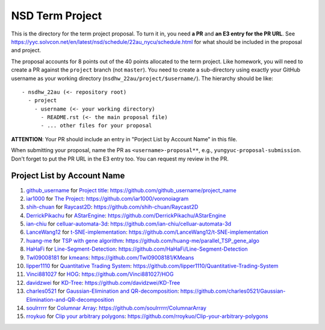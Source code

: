 ================
NSD Term Project
================

This is the directory for the term project proposal.  To turn it in, you need
**a PR** and **an E3 entry for the PR URL**.  See
https://yyc.solvcon.net/en/latest/nsd/schedule/22au_nycu/schedule.html for what
should be included in the proposal and project.

The proposal accounts for 8 points out of the 40 points allocated to the term
project.  Like homework, you will need to create a PR against the ``project``
branch (not ``master``).  You need to create a sub-directory using exactly your
GitHub username as your working directory (``nsdhw_22au/project/$username/``).
The hierarchy should be like::

  - nsdhw_22au (<- repository root)
    - project
      - username (<- your working directory)
        - README.rst (<- the main proposal file)
        - ... other files for your proposal

**ATTENTION**: Your PR should include an entry in "Porject List by Account
Name" in this file.

When submitting your proposal, name the PR as ``<username>-proposal**``, e.g.,
``yungyuc-proposal-submission``.  Don't forget to put the PR URL in the E3
entry too.  You can request my review in the PR.

.. Presentation
.. ============

.. The presentation schedule is set.  If you want to change time slots, ask for
   the owner of the other time slot and file a PR tagging him or her and the
   instructor (@yungyuc) against the branch `master`. The other owner needs to
   respond to agree the exchange in the PR. The PR subject line should start
   with ``[presentation]``.

.. Each presentation can use at most 15 minutes.  Presenters may decide how to
   use their time.  A possible arrangement is to use 12 minutes in the
   presentation itself and 3 minutes for questions and discussions.  Presenters
   are expected to prepare their own computer for presentation.

.. The time for setting up the computer is included in the allotted
   presentation time.  If presenters have difficulty in preparing a computer
   themselves, they may seek help from the instructor, and resolve the issue
   one week before their presentation.

.. Time Table
.. ++++++++++

.. .. list-table:: 12/26 7:00-??:00
..   :header-rows: 1

..   * - ID
..     - Time
..     - Presenter
..     - Project
..   * - 1
..     - 07:00 - 07:15
..     -
..     -

Project List by Account Name
++++++++++++++++++++++++++++

#. `github_username <https://github.com/github_username>`__ for
   `Project title <github_username/README.rst>`__: https://github.com/github_username/project_name
#. `ìar1000 <https://github.com/iar1000>`__ for
   `The Project <iar1000/README.rst>`__: https://github.com/iar1000/voronoiagram
#. `shih-chuan <https://github.com/shih-chuan>`__ for
   `Raycast2D <shih-chuan/README.md>`__: https://github.com/shih-chuan/Raycast2D
#. `DerrickPikachu <https://github.com/DerrickPikachu>`__ for
   `AStarEngine <DerrickPikachu/README.rst>`__: https://github.com/DerrickPikachu/AStarEngine
#. `ian-chiu <https://github.com/ian-chiu>`__ for
   `celluar-automata-3d <ian-chiu/README.md>`__: https://github.com/ian-chiu/celluar-automata-3d
#. `LanceWang12 <https://github.com/LanceWang12>`__ for
   `t-SNE-implementation <LanceWang12/readme.md>`__: https://github.com/LanceWang12/t-SNE-implementation
#. `huang-me <https://github.com/huang-me>`__ for
   `TSP with gene algorithm <huang-me/README.md>`__: https://github.com/huang-me/parallel_TSP_gene_algo
#. `HaHaFi <https://github.com/HaHaFi>`__ for
   `Line-Segment-Detection <HaHaFi/README.md>`__: https://github.com/HaHaFi/Line-Segment-Detection
#. `Twl09008181 <https://github.com/Twl09008181>`__ for
   `kmeans <Twl09008181/README.md>`__: https://github.com/Twl09008181/KMeans
#. `lipper1110 <https://github.com/lipper1110>`__ for
   `Quantitative Trading System <lipper1110/README.md>`__: https://github.com/lipper1110/Quantitative-Trading-System
#. `Vinci881027 <https://github.com/Vinci881027>`__ for
   `HOG <Vinci881027/README.md>`__: https://github.com/Vinci881027/HOG
#. `davidzwei <https://github.com/davidzwei>`__ for
   `KD-Tree <davidzwei/README.md>`__: https://github.com/davidzwei/KD-Tree
#. `charles0521 <https://github.com/charles0521>`__ for
   `Gaussian-Elimination and QR-decomposition <charles0521/README.md>`__: https://github.com/charles0521/Gaussian-Elimination-and-QR-decomposition
#. `soulrrrrr <https://github.com/soulrrrrr>`__ for
   `Columnar Array <soulrrrrr/README.rst>`__: https://github.com/soulrrrrr/ColumnarArray
#. `rroykuo <https://github.com/rroykuo>`__ for
   `Clip your arbitrary polygons <rroykuo/README.rst>`__: https://github.com/rroykuo/Clip-your-arbitrary-polygons
